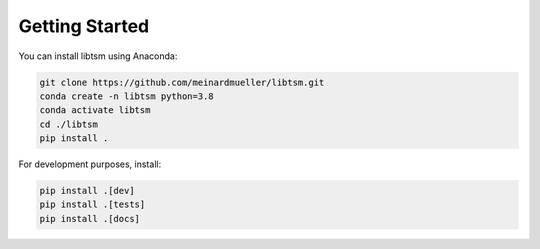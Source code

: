 Getting Started
===============

You can install libtsm using Anaconda:

.. code-block:: bash

    git clone https://github.com/meinardmueller/libtsm.git
    conda create -n libtsm python=3.8
    conda activate libtsm
    cd ./libtsm
    pip install .

For development purposes, install:

.. code-block:: bash

    pip install .[dev]
    pip install .[tests]
    pip install .[docs]
